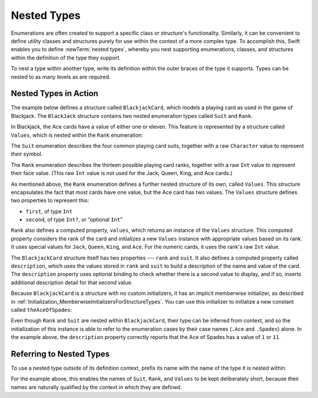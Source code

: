 Nested Types
============

Enumerations are often created to support a specific class or structure's functionality.
Similarly, it can be convenient to define utility classes and structures
purely for use within the context of a more complex type.
To accomplish this, Swift enables you to define :newTerm:`nested types`,
whereby you nest supporting enumerations, classes, and structures
within the definition of the type they support.

To nest a type within another type,
write its definition within the outer braces of the type it supports.
Types can be nested to as many levels as are required.

.. _NestedTypes_NestedTypesInAction:

Nested Types in Action
----------------------

The example below defines a structure called ``BlackjackCard``,
which models a playing card as used in the game of Blackjack.
The ``BlackJack`` structure contains two nested enumeration types
called ``Suit`` and ``Rank``.

In Blackjack, the Ace cards have a value of either one or eleven.
This feature is represented by a structure called ``Values``,
which is nested within the ``Rank`` enumeration:

.. testcode:: nestedTypes

   -> struct BlackjackCard {
   ---
         // nested Suit enumeration
         enum Suit: Character {
            case Spades = "♠", Hearts = "♡", Diamonds = "♢", Clubs = "♣"
         }
   ---
         // nested Rank enumeration
         enum Rank: Int {
            case Two = 2, Three, Four, Five, Six, Seven, Eight, Nine, Ten
            case Jack, Queen, King, Ace
            struct Values {
               let first: Int, second: Int?
            }
            var values: Values {
               switch self {
                  case .Ace:
                     return Values(first: 1, second: 11)
                  case .Jack, .Queen, .King:
                     return Values(first: 10, second: nil)
                  default:
                     return Values(first: self.rawValue, second: nil)
               }
            }
         }
   ---
         // BlackjackCard properties and methods
         let rank: Rank, suit: Suit
         var description: String {
            var output = "suit is \(suit.rawValue),"
            output += " value is \(rank.values.first)"
            if let second = rank.values.second {
               output += " or \(second)"
            }
            return output
         }
      }

The ``Suit`` enumeration describes the four common playing card suits,
together with a raw ``Character`` value to represent their symbol.

The ``Rank`` enumeration describes the thirteen possible playing card ranks,
together with a raw ``Int`` value to represent their face value.
(This raw ``Int`` value is not used for the Jack, Queen, King, and Ace cards.)

As mentioned above, the ``Rank`` enumeration defines
a further nested structure of its own, called ``Values``.
This structure encapsulates the fact that most cards have one value,
but the Ace card has two values.
The ``Values`` structure defines two properties to represent this:

* ``first``, of type ``Int``
* ``second``, of type ``Int?``, or “optional ``Int``”

``Rank`` also defines a computed property, ``values``,
which returns an instance of the ``Values`` structure.
This computed property considers the rank of the card
and initializes a new ``Values`` instance with appropriate values based on its rank.
It uses special values for ``Jack``, ``Queen``, ``King``, and ``Ace``.
For the numeric cards, it uses the rank's raw ``Int`` value.

The ``BlackjackCard`` structure itself has two properties --- ``rank`` and ``suit``.
It also defines a computed property called ``description``,
which uses the values stored in ``rank`` and ``suit`` to build
a description of the name and value of the card.
The ``description`` property uses optional binding to check whether there is
a second value to display, and if so,
inserts additional description detail for that second value.

Because ``BlackjackCard`` is a structure with no custom initializers,
it has an implicit memberwise initializer,
as described in :ref:`Initialization_MemberwiseInitializersForStructureTypes`.
You can use this initializer to initialize a new constant called ``theAceOfSpades``:

.. testcode:: nestedTypes

   -> let theAceOfSpades = BlackjackCard(rank: .Ace, suit: .Spades)
   << // theAceOfSpades : BlackjackCard = REPL.BlackjackCard(rank: REPL.BlackjackCard.Rank.Ace, suit: REPL.BlackjackCard.Suit.Spades)
   -> print("theAceOfSpades: \(theAceOfSpades.description)")
   <- theAceOfSpades: suit is ♠, value is 1 or 11

Even though ``Rank`` and ``Suit`` are nested within ``BlackjackCard``,
their type can be inferred from context,
and so the initialization of this instance is able to refer to the enumeration cases
by their case names (``.Ace`` and ``.Spades``) alone.
In the example above, the ``description`` property correctly reports that
the Ace of Spades has a value of ``1`` or ``11``.

.. _NestedTypes_ReferringToNestedTypes:

Referring to Nested Types
-------------------------

To use a nested type outside of its definition context,
prefix its name with the name of the type it is nested within:

.. testcode:: nestedTypes

   -> let heartsSymbol = BlackjackCard.Suit.Hearts.rawValue
   << // heartsSymbol : Character = "♡"
   /> heartsSymbol is \"\(heartsSymbol)\"
   </ heartsSymbol is "♡"

For the example above,
this enables the names of ``Suit``, ``Rank``, and ``Values`` to be kept deliberately short,
because their names are naturally qualified by the context in which they are defined.
